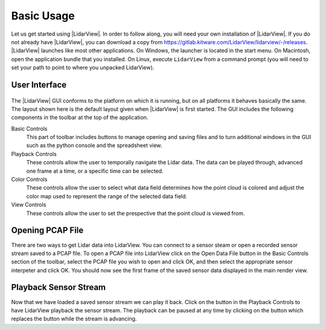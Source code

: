.. _chapter:BasicUsage:

Basic Usage
###########

Let us get started using |LidarView|. In order to follow along, you will
need your own installation of |LidarView|. If you do not already have |LidarView|,
you can download a copy from https://gitlab.kitware.com/LidarView/lidarview/-/releases.
|LidarView| launches like most other applications. On Windows, the
launcher is located in the start menu. On Macintosh, open the
application bundle that you installed. On Linux, execute ``LidarView`` from a
command prompt (you will need to set your path to point to where you unpacked
LidarView).

User Interface
==============

.. figure:: ./images/UserInterface.png

The |LidarView| GUI conforms to the platform on which it is running, but on
all platforms it behaves basically the same. The layout shown here is
the default layout given when |LidarView| is first started. The GUI
includes the following components in the toolbar at the top of the application.

Basic Controls
    This part of toolbar includes buttons to manage opening and saving files and
    to turn additional windows in the GUI such as the python console and the
    spreadsheet view.

Playback Controls
    These controls allow the user to temporally navigate the Lidar data. The
    data can be played through, advanced one frame at a time, or a specific
    time can be selected.

Color Controls
    These controls allow the user to select what data field determines how the
    point cloud is colored and adjust the color map used to represent the range
    of the selected data field.

View Controls
    These controls allow the user to set the prespective that the point cloud is
    viewed from.

Opening PCAP File
=================

There are two ways to get Lidar data into LidarView. You can connect to a sensor
steam or open a recorded sensor stream saved to a PCAP file. To open a PCAP file
into LidarView click on the Open Data File button |OpenPCAP| in the Basic
Controls section of the toolbar, select the PCAP file you wish to open and click
OK, and then select the appropriate sensor interpeter and click OK. You should
now see the first frame of the saved sensor data displayed in the main render
view.

.. |OpenPCAP| image:: ../Application/Ui/Widgets/images/WiresharkDoc-128.png
   :height: 20px

Playback Sensor Stream
======================

Now that we have loaded a saved sensor stream we can play it back. Click on the
|Play| button in the Playback Controls to have LidarView playback the sensor
stream. The playback can be paused at any time by clicking on the |Pause|
button which replaces the |Play| button while the stream is advancing.

.. |Play| image:: ../LVCore/ApplicationComponents/Icons/media-playback-start.png
   :height: 20px

.. |Pause| image:: ../LVCore/ApplicationComponents/Icons/media-playback-pause.png
   :height: 20px
